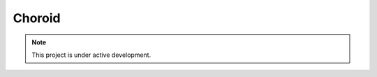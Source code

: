 Choroid
=======


.. note::

   This project is under active development.


.. autosummary::
   :toctree: generated

   lumache
